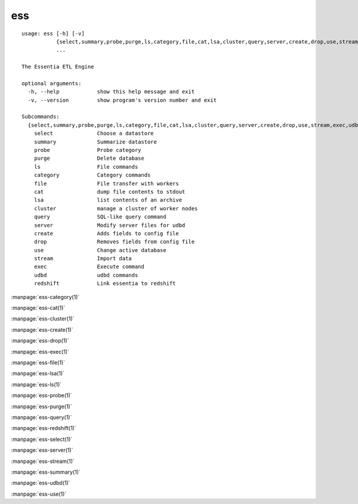 --------------------------------
**ess**
--------------------------------

::

    usage: ess [-h] [-v]
               {select,summary,probe,purge,ls,category,file,cat,lsa,cluster,query,server,create,drop,use,stream,exec,udbd,redshift}
               ...
    
    The Essentia ETL Engine
    
    optional arguments:
      -h, --help            show this help message and exit
      -v, --version         show program's version number and exit
    
    Subcommands:
      {select,summary,probe,purge,ls,category,file,cat,lsa,cluster,query,server,create,drop,use,stream,exec,udbd,redshift}
        select              Choose a datastore
        summary             Summarize datastore
        probe               Probe category
        purge               Delete database
        ls                  File commands
        category            Category commands
        file                File transfer with workers
        cat                 dump file contents to stdout
        lsa                 list contents of an archive
        cluster             manage a cluster of worker nodes
        query               SQL-like query command
        server              Modify server files for udbd
        create              Adds fields to config file
        drop                Removes fields from config file
        use                 Change active database
        stream              Import data
        exec                Execute command
        udbd                udbd commands
        redshift            Link essentia to redshift
    
:manpage:`ess-category(1)`

:manpage:`ess-cat(1)`

:manpage:`ess-cluster(1)`

:manpage:`ess-create(1)`

:manpage:`ess-drop(1)`

:manpage:`ess-exec(1)`

:manpage:`ess-file(1)`

:manpage:`ess-lsa(1)`

:manpage:`ess-ls(1)`

:manpage:`ess-probe(1)`

:manpage:`ess-purge(1)`

:manpage:`ess-query(1)`

:manpage:`ess-redshift(1)`

:manpage:`ess-select(1)`

:manpage:`ess-server(1)`

:manpage:`ess-stream(1)`

:manpage:`ess-summary(1)`

:manpage:`ess-udbd(1)`

:manpage:`ess-use(1)`

